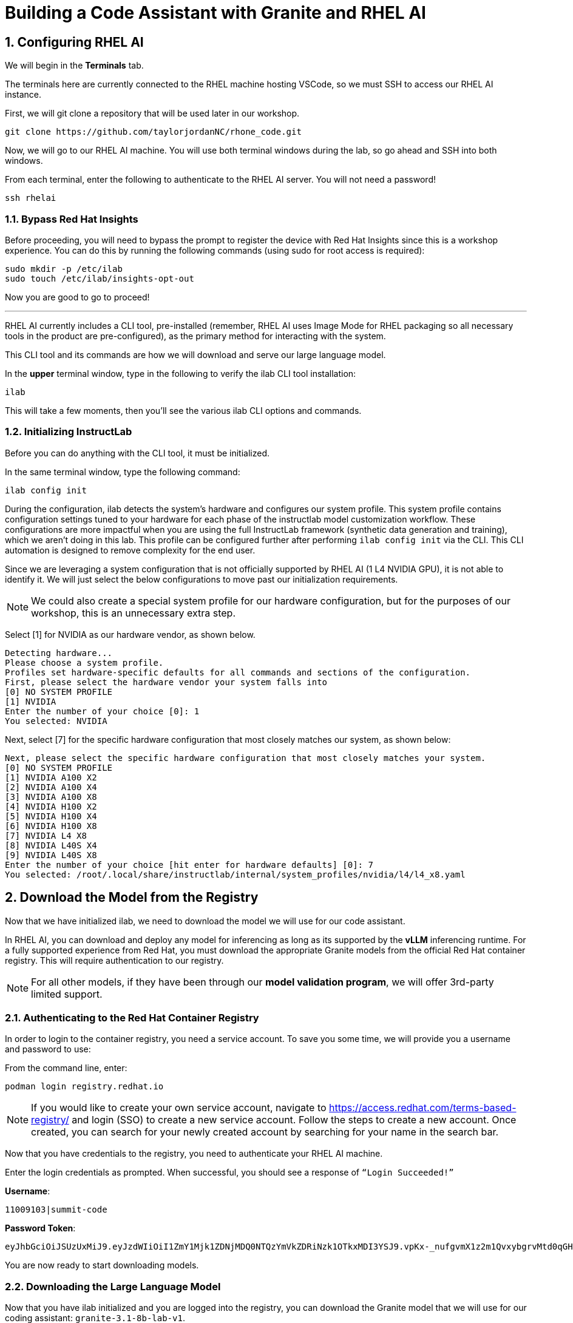 = Building a Code Assistant with Granite and RHEL AI

:experimental: true
:imagesdir: ../assets/images
:toc: false
:numbered: true

[#ssh_rhelai]
== Configuring RHEL AI 

We will begin in the **Terminals** tab.

The terminals here are currently connected to the RHEL machine hosting VSCode, so we must SSH to access our RHEL AI instance.

First, we will git clone a repository that will be used later in our workshop.

[source,console,role=execute,subs=attributes+]
----
git clone https://github.com/taylorjordanNC/rhone_code.git
----

Now, we will go to our RHEL AI machine. You will use both terminal windows during the lab, so go ahead and SSH into both windows.

From each terminal, enter the following to authenticate to the RHEL AI server. You will not need a password!

[source,console,role=execute,subs=attributes+]
----
ssh rhelai
----

=== Bypass Red Hat Insights
Before proceeding, you will need to bypass the prompt to register the device with Red Hat Insights since this is a workshop experience. You can do this by running the following commands (using sudo for root access is required):

[source,console,role=execute,subs=attributes+]
----
sudo mkdir -p /etc/ilab
sudo touch /etc/ilab/insights-opt-out
----

Now you are good to go to proceed!

'''

RHEL AI currently includes a CLI tool, pre-installed (remember, RHEL AI uses Image Mode for RHEL packaging so all necessary tools in the product are pre-configured), as the primary method for interacting with the system.

This CLI tool and its commands are how we will download and serve our large language model. 

In the **upper** terminal window, type in the following to verify the ilab CLI tool installation:

[source,console,role=execute,subs=attributes+]
----
ilab
---- 

This will take a few moments, then you'll see the various ilab CLI options and commands.

[#initialize_ilab]
=== Initializing InstructLab

Before you can do anything with the CLI tool, it must be initialized.

In the same terminal window, type the following command:

[source,console,role=execute,subs=attributes+]
----
ilab config init
----

During the configuration, ilab detects the system's hardware and configures our system profile. This system profile contains configuration settings tuned to your hardware for each phase of the instructlab model customization workflow. These configurations are more impactful when you are using the full InstructLab framework (synthetic data generation and training), which we aren't doing in this lab. This profile can be configured further after performing `ilab config init` via the CLI. This CLI automation is designed to remove complexity for the end user.

Since we are leveraging a system configuration that is not officially supported by RHEL AI (1 L4 NVIDIA GPU), it is not able to identify it. We will just select the below configurations to move past our initialization requirements.

NOTE: We could also create a special system profile for our hardware configuration, but for the purposes of our workshop, this is an unnecessary extra step.

Select [1] for NVIDIA as our hardware vendor, as shown below.

[source,console]
----
Detecting hardware...
Please choose a system profile.
Profiles set hardware-specific defaults for all commands and sections of the configuration.
First, please select the hardware vendor your system falls into
[0] NO SYSTEM PROFILE
[1] NVIDIA
Enter the number of your choice [0]: 1
You selected: NVIDIA
----

Next, select [7] for the specific hardware configuration that most closely matches our system, as shown below:

[source,console]
----
Next, please select the specific hardware configuration that most closely matches your system.
[0] NO SYSTEM PROFILE
[1] NVIDIA A100 X2
[2] NVIDIA A100 X4
[3] NVIDIA A100 X8
[4] NVIDIA H100 X2
[5] NVIDIA H100 X4
[6] NVIDIA H100 X8
[7] NVIDIA L4 X8
[8] NVIDIA L40S X4
[9] NVIDIA L40S X8
Enter the number of your choice [hit enter for hardware defaults] [0]: 7
You selected: /root/.local/share/instructlab/internal/system_profiles/nvidia/l4/l4_x8.yaml
----

[#download]
== Download the Model from the Registry

Now that we have initialized ilab, we need to download the model we will use for our code assistant.

In RHEL AI, you can download and deploy any model for inferencing as long as its supported by the **vLLM** inferencing runtime. For a fully supported experience from Red Hat, you must download the appropriate Granite models from the official Red Hat container registry. This will require authentication to our registry.

NOTE: For all other models, if they have been through our **model validation program**, we will offer 3rd-party limited support. 


[#svc_account]
=== Authenticating to the Red Hat Container Registry

In order to login to the container registry, you need a service account. To save you some time, we will provide you a username and password to use:

From the command line, enter:

[source,console,role=execute,subs=attributes+]
----
podman login registry.redhat.io
----

NOTE: If you would like to create your own service account, navigate to https://access.redhat.com/terms-based-registry/[window=_blank] and login (SSO) to create a new service account. Follow the steps to create a new account. Once created, you can search for your newly created account by searching for your name in the search bar.

Now that you have credentials to the registry, you need to authenticate your RHEL AI machine.

Enter the login credentials as prompted. When successful,  you should see a response of `“Login Succeeded!”`

**Username**:
[source,console,role=execute,subs=attributes+]
----
11009103|summit-code
----

**Password Token**:
[source,console,role=execute,subs=attributes+]
----
eyJhbGciOiJSUzUxMiJ9.eyJzdWIiOiI1ZmY1Mjk1ZDNjMDQ0NTQzYmVkZDRiNzk1OTkxMDI3YSJ9.vpKx-_nufgvmX1z2m1QvxybgrvMtd0qGHZ_VR_xoUvWTdReTBrmgzVtTLcFfe6TZXx7uvZvZWhg4Ro7hV1-nBfc2YgU_rPW0Km7HoR1i3-bFsYmiFLwmQR53-O41MONRMQCi2pd646tQ0lE47eVRxr1_s9-L8gpa4YS0R9R51BfsRbkVDe-bUUyBiudHVHzm7NO6EhgUo1Vcz-ZFD_4jhCAHHPZY3E4BikF6PHn8Y2Oy-MU0wA7_ktDntvGi5jP20Dyq3y8u9uZ0uJv8QK-nTeF0pStk7wM5k1L8wTqac0ZjgPwHEOD-dgOSQBDzZ9iJo5B3c3-PKowJ2Ops1dctxA8SWlF3zeJxk4w4uTiBhg7VjllNluA-ucvDNrpFzIu6u78ejid8-BDulbBVpXJHslIrxb4reHDQGLtkOpVGbk--MvZB6cNoN-io0qFPyTEs9dEnVGhTAWjB-2tmKWk1_z2L2IZbhM2y3foExJt2Zxw9Pg9v7O3cLNOkTiZSLvelwHzdTdxqChxWwebxJca7pZ_hVdTNG9BxWUltA1a6ZgNgcOrxHacOjwlMizfSVW9GcYq2mIW2ANPdCsB06T4PsKBjURQ4Z6HCGLK_3S0EX8-8V7gQl2HA0O9rdiJtIwrfH6Ryi6l0IiIpJkp5DSQUP-Psiun5QqjOJJnYd-IiZWs
----

You are now ready to start downloading models.

[#dl_model]
=== Downloading the Large Language Model

Now that you have ilab initialized and you are logged into the registry, you can download the Granite model that we will use for our coding assistant: `granite-3.1-8b-lab-v1`. 

NOTE: This model is 8b parameters in size, from the Granite 3.1 version release. We are using a smaller model for this lab due to resource restrictions, but in a production setting for large development teams, they might prefer to leverage a larger-size model depending on their needs.

Enter the following command:

[source,console,role=execute,subs=attributes+]
----
ilab model download --repository docker://registry.redhat.io/rhelai1/granite-3.1-8b-lab-v1 --release latest
----

The download will take several minutes to complete. You'll know the model is downloaded once you see the shell prompt available again.

Once the download completes, enter `ilab model list` into the terminal:

[source,console,role=execute,subs=attributes+]
----
ilab model list
----

You should see results as in the image below.

[source,console]
----
+-----------------------------------+---------------------+---------+
| Model Name                        | Last Modified       | Size    |
+-----------------------------------+---------------------+---------+
| models/granite-3.1-8b-lab-v1      | 2025-02-01 14:40:57 | 12.6 GB |
+-----------------------------------+---------------------+---------+
----

We will download one more model for our activity, Qwen 2.5-7B-Instruct - developed by Alibaba Cloud.

[source,console,role=execute,subs=attributes+]
----
ilab model download --repository Qwen/Qwen2.5-7B-Instruct --hf-token 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
----

[#serve_model]
== Serving the Model

Now that we downloaded the Granite and Qwen models, you have models that you may serve and chat with locally or remotely. Before integrating into our remote development environment, let's chat with the Granite model, as is, within RHEL AI.

Enter the following command into one of the terminals to serve the Granite model.

[source,console,role=execute,subs=attributes+]
----
ilab model serve --model-path ~/.cache/instructlab/models/granite-3.1-8b-lab-v1/ --gpus 1 -- --max-model-len 5000
----

NOTE: You have to specify the number of GPUs to utilize because, if you recall, our system profile was set to an 8 GPU profile. We could also adjust this in our configuration file instead of passing in the flag.

It typically takes a few moments for vLLM to start. This is expected. When you see the following output, you will be able to continue.

[source,console]
----
INFO:     Waiting for application startup.
INFO:     Application startup complete.
INFO:     Uvicorn running on http://127.0.0.1:8000 (Press CTRL+C to quit)
----

We have a large language model now deployed on our RHEL AI machine using vLLM, a fast, efficient inference runtime that supports multiple hardware vendors. Now, let's set this bad boy up for remote inferencing.